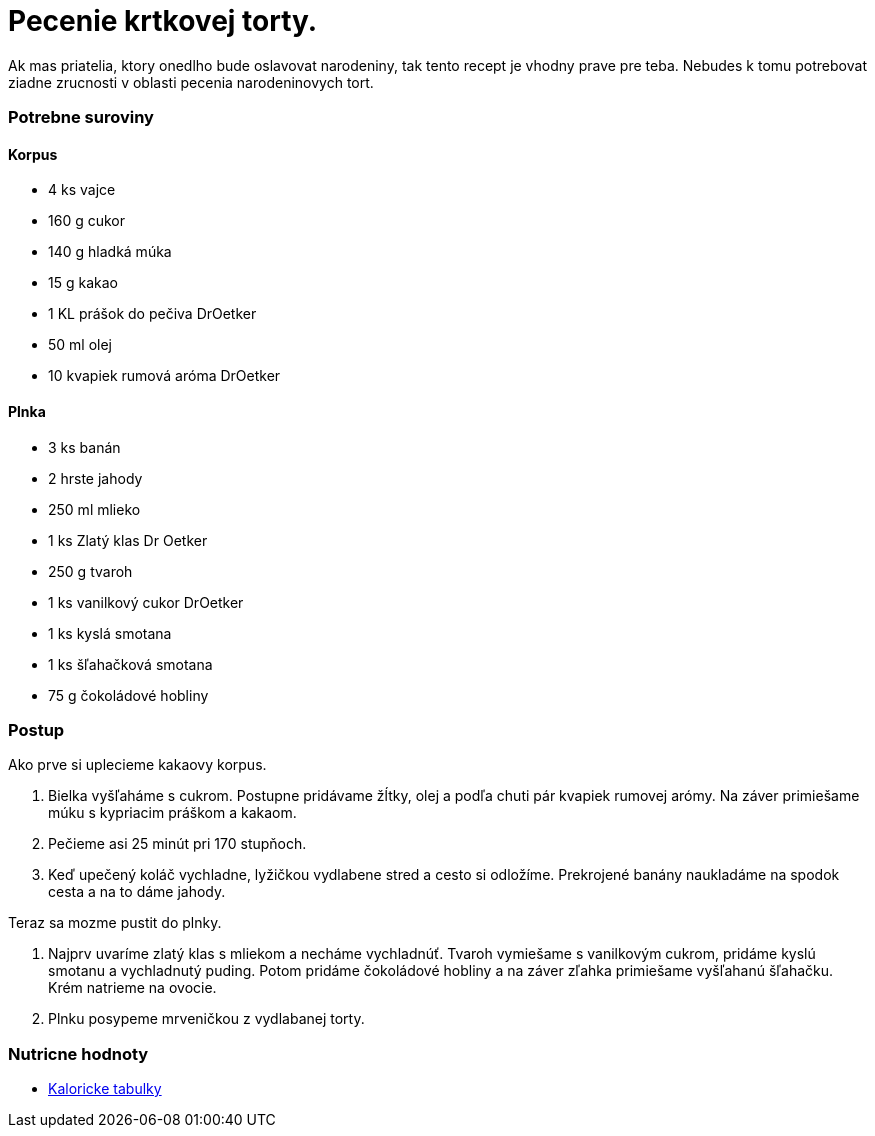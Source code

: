 = Pecenie krtkovej torty.

Ak mas priatelia, ktory onedlho bude oslavovat narodeniny, tak tento recept
je vhodny prave pre teba. Nebudes k tomu potrebovat ziadne zrucnosti v oblasti
pecenia narodeninovych tort.

=== Potrebne suroviny

==== Korpus
* 4 ks vajce
* 160 g cukor
* 140 g hladká múka
* 15 g kakao
* 1 KL prášok do pečiva DrOetker
* 50 ml olej
* 10 kvapiek rumová aróma DrOetker

==== Plnka
* 3 ks banán
* 2 hrste jahody
* 250 ml mlieko
* 1 ks Zlatý klas Dr Oetker
* 250 g tvaroh
* 1 ks vanilkový cukor DrOetker
* 1 ks kyslá smotana
* 1 ks šľahačková smotana
* 75 g čokoládové hobliny


=== Postup

Ako prve si uplecieme kakaovy korpus.

. Bielka vyšľaháme s cukrom. Postupne pridávame žĺtky, olej a podľa chuti pár kvapiek rumovej arómy.
Na záver primiešame múku s kypriacim práškom a kakaom.

. Pečieme asi 25 minút pri 170 stupňoch.

. Keď upečený koláč vychladne, lyžičkou vydlabene stred a cesto si odložíme. Prekrojené banány naukladáme na spodok cesta a na to dáme jahody.

Teraz sa mozme pustit do plnky.

. Najprv uvaríme zlatý klas s mliekom a necháme vychladnúť. Tvaroh vymiešame s vanilkovým cukrom, pridáme kyslú smotanu a vychladnutý puding. Potom pridáme čokoládové hobliny a na záver zľahka primiešame vyšľahanú šľahačku. Krém natrieme na ovocie.
. Plnku posypeme mrveničkou z vydlabanej torty.

=== Nutricne hodnoty

* link:https://www.kaloricketabulky.sk/krtkova-torta-dr-oetker[Kaloricke tabulky]
